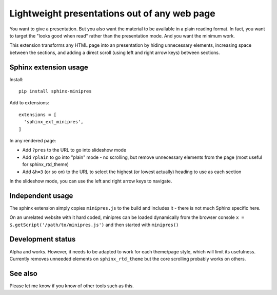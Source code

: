 Lightweight presentations out of any web page
=============================================

You want to give a presentation.  But you also want the material to be
available in a plain reading format.  In fact, you want to target the
"looks good when read" rather than the presentation mode.  And you
want the minimum work.

This extension transforms any HTML page into an presentation by hiding
unnecessary elements, increasing space between the sections, and
adding a direct scroll (using left and right arrow keys) between
sections.



Sphinx extension usage
----------------------

Install::

  pip install sphinx-minipres

Add to extensions::

  extensions = [
    'sphinx_ext_minipres',
  ]

In any rendered page:

* Add ``?pres`` to the URL to go into slideshow mode
* Add ``?plain`` to go into "plain" mode - no scrolling, but remove
  unnecessary elements from the page (most useful for sphinx_rtd_theme)
* Add ``&h=3`` (or so on) to the URL to select the highest (or lowest
  actually) heading to use as each section

In the slideshow mode, you can use the left and right arrow keys to
navigate.



Independent usage
-----------------

The sphinx extension simply copies ``minipres.js`` to the build and
includes it - there is not much Sphinx specific here.

On an unrelated website with it hard coded, minipres can be loaded
dynamically from the browser console ``x =
$.getScript('/path/to/minipres.js')`` and then started with
``minipres()``



Development status
------------------

Alpha and works.  However, it needs to be adapted to work for each
theme/page style, which will limit its usefulness.  Currently removes
unneeded elements on ``sphinx_rtd_theme`` but the core scrolling
probably works on others.



See also
--------
Please let me know if you know of other tools such as this.
